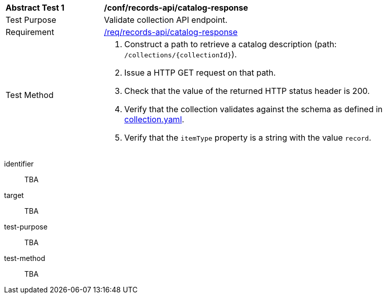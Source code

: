 [[ats_records-api_catalog-response]]
[width="90%",cols="2,6a"]
|===
^|*Abstract Test {counter:ats-id}* |*/conf/records-api/catalog-response*
^|Test Purpose |Validate collection API endpoint.
^|Requirement |<<req_records-api_catalog-response,/req/records-api/catalog-response>>
^|Test Method |. Construct a path to retrieve a catalog description (path: `/collections/{collectionId}`).
. Issue a HTTP GET request on that path.
. Check that the value of the returned HTTP status header is +200+.
. Verify that the collection validates against the schema as defined in https://schemas.opengis.net/ogcapi/records/part1/1.0/openapi/schemas/collection.yaml[collection.yaml].
. Verify that the `itemType` property is a string with the value `record`.
|===


[abstract_test]
====
[%metadata]
identifier:: TBA
target:: TBA
test-purpose:: TBA
test-method::
+
--
TBA
--
====